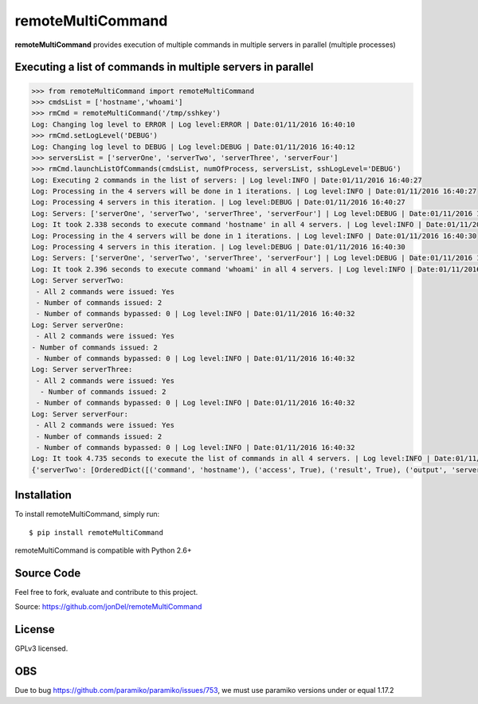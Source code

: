 remoteMultiCommand
==================

**remoteMultiCommand** provides execution of multiple commands in multiple servers in parallel (multiple processes)


Executing a list of commands in multiple servers in parallel
------------------------------------------------------------

.. code:: python

  >>> from remoteMultiCommand import remoteMultiCommand
  >>> cmdsList = ['hostname','whoami']
  >>> rmCmd = remoteMultiCommand('/tmp/sshkey')
  Log: Changing log level to ERROR | Log level:ERROR | Date:01/11/2016 16:40:10
  >>> rmCmd.setLogLevel('DEBUG')
  Log: Changing log level to DEBUG | Log level:DEBUG | Date:01/11/2016 16:40:12
  >>> serversList = ['serverOne', 'serverTwo', 'serverThree', 'serverFour']
  >>> rmCmd.launchListOfCommands(cmdsList, numOfProcess, serversList, sshLogLevel='DEBUG')
  Log: Executing 2 commands in the list of servers: | Log level:INFO | Date:01/11/2016 16:40:27
  Log: Processing in the 4 servers will be done in 1 iterations. | Log level:INFO | Date:01/11/2016 16:40:27
  Log: Processing 4 servers in this iteration. | Log level:DEBUG | Date:01/11/2016 16:40:27
  Log: Servers: ['serverOne', 'serverTwo', 'serverThree', 'serverFour'] | Log level:DEBUG | Date:01/11/2016 16:40:27
  Log: It took 2.338 seconds to execute command 'hostname' in all 4 servers. | Log level:INFO | Date:01/11/2016 16:40:30
  Log: Processing in the 4 servers will be done in 1 iterations. | Log level:INFO | Date:01/11/2016 16:40:30
  Log: Processing 4 servers in this iteration. | Log level:DEBUG | Date:01/11/2016 16:40:30
  Log: Servers: ['serverOne', 'serverTwo', 'serverThree', 'serverFour'] | Log level:DEBUG | Date:01/11/2016 16:40:30
  Log: It took 2.396 seconds to execute command 'whoami' in all 4 servers. | Log level:INFO | Date:01/11/2016 16:40:32
  Log: Server serverTwo:
   - All 2 commands were issued: Yes
   - Number of commands issued: 2
   - Number of commands bypassed: 0 | Log level:INFO | Date:01/11/2016 16:40:32
  Log: Server serverOne:
   - All 2 commands were issued: Yes
  - Number of commands issued: 2
   - Number of commands bypassed: 0 | Log level:INFO | Date:01/11/2016 16:40:32
  Log: Server serverThree:
   - All 2 commands were issued: Yes
    - Number of commands issued: 2
   - Number of commands bypassed: 0 | Log level:INFO | Date:01/11/2016 16:40:32
  Log: Server serverFour:
   - All 2 commands were issued: Yes
   - Number of commands issued: 2
   - Number of commands bypassed: 0 | Log level:INFO | Date:01/11/2016 16:40:32
  Log: It took 4.735 seconds to execute the list of commands in all 4 servers. | Log level:INFO | Date:01/11/2016 16:40:32
  {'serverTwo': [OrderedDict([('command', 'hostname'), ('access', True), ('result', True), ('output', 'serverTwo\n')]), OrderedDict([('command', 'whoami'), ('access', True), ('result', True), ('output', 'root\n')])], 'serverOne': [OrderedDict([('command', 'hostname'), ('access', True), ('result', True), ('output', 'serverOne\n')]), OrderedDict([('command', 'whoami'), ('access', True), ('result', True), ('output', 'root\n')])], 'serverThree': [OrderedDict([('command', 'hostname'), ('access', True), ('result', True), ('output', 'serverThree\n')]), OrderedDict([('command', 'whoami'), ('access', True), ('result', True), ('output', 'root\n')])], 'serverFour': [OrderedDict([('command', 'hostname'), ('access', True), ('result', True), ('output', 'serverFour\n')]), OrderedDict([('command', 'whoami'), ('access', True), ('result', True), ('output', 'root\n')])]}


Installation
------------

To install remoteMultiCommand, simply run:

::

  $ pip install remoteMultiCommand

remoteMultiCommand is compatible with Python 2.6+

Source Code
-----------

Feel free to fork, evaluate and contribute to this project.

Source: https://github.com/jonDel/remoteMultiCommand

License
-------

GPLv3 licensed.

OBS
---

Due to bug https://github.com/paramiko/paramiko/issues/753, we must use paramiko versions under or equal 1.17.2

